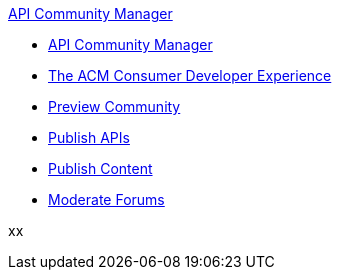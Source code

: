 .xref:index.adoc[API Community Manager]
* xref:index.adoc[API Community Manager]
* xref:consumer-developer.adoc[The ACM Consumer Developer Experience]
* xref:preview-community.adoc[Preview Community]
* xref:publish-apis.adoc[Publish APIs]
* xref:publish-content.adoc[Publish Content]
* xref:moderate-forums.adoc[Moderate Forums]

xx
